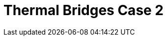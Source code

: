 = Thermal Bridges Case 2
:page-layout: toolboxes
:page-tags: catalog, toolbox, thermal_bridges_case_2
:parent-catalogs: use_cases
:description: Thermal bridges case 2 simulation
:page-illustration: ROOT:thermal_bridges_case_2.jpg